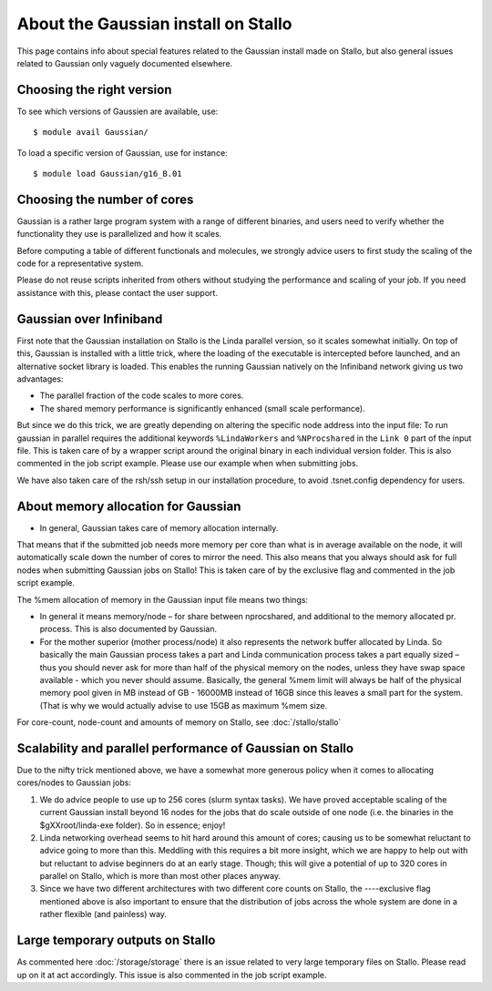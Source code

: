 .. _gaussian_on_stallo:

====================================
About the Gaussian install on Stallo
====================================

This page contains info about special features related to
the Gaussian install made on Stallo, but also general issues
related to Gaussian only vaguely documented elsewhere.


Choosing the right version
--------------------------

To see which versions of Gaussien are available, use::

  $ module avail Gaussian/

To load a specific version of Gaussian, use for instance::

  $ module load Gaussian/g16_B.01


Choosing the number of cores
----------------------------

Gaussian is a rather large program system with a range of different binaries,
and users need to verify whether the functionality they use is parallelized and
how it scales.

Before computing a table of different functionals and molecules, we strongly
advice users to first study the scaling of the code for a representative
system.

Please do not reuse scripts inherited from others without studying the
performance and scaling of your job. If you need assistance with this, please
contact the user support.


Gaussian over Infiniband
------------------------

First note that the Gaussian installation on Stallo is the Linda parallel
version, so it scales somewhat initially. On top of this, Gaussian is installed
with a little trick, where the loading of the executable is intercepted before
launched, and an alternative socket library is loaded. This enables the
running Gaussian natively on the Infiniband network giving us
two advantages:

* The parallel fraction of the code scales to more cores.
* The shared memory performance is significantly enhanced (small scale performance).

But since we do this trick, we are greatly depending on altering the specific
node address into the input file: To run gaussian in parallel requires the
additional keywords ``%LindaWorkers`` and ``%NProcshared`` in the ``Link 0`` part of the
input file. This is taken care of by a wrapper script around the
original binary in each individual version folder. This
is also commented in the job script example. Please use
our example when when submitting jobs.

We have also taken care of the rsh/ssh setup in our installation procedure, to
avoid .tsnet.config dependency for users.


About memory allocation for Gaussian
------------------------------------

* In general, Gaussian takes care of memory allocation internally.

That means that if the submitted job needs more memory per core than what is in
average available on the node, it will automatically scale down the number o\ f
cores to mirror the need. This also means that you always should ask for full
nodes when submitting Gaussian jobs on Stallo! This is taken care of by the
exclusive flag and commented in the job script example.

The %mem allocation of memory in the Gaussian input file means two things:

* In general it means memory/node – for share between nprocshared, and additional to the memory allocated pr. process. This is also documented by Gaussian.
* For the mother superior (mother process/node) it also represents the network
  buffer allocated by Linda. So basically the main Gaussian process takes a part
  and Linda communication process takes a part equally sized – thus you should
  never ask for more than half of the physical memory on the nodes, unless they
  have swap space available - which you never should assume. Basically, the general %mem limit will always be half of the physical memory
  pool given in MB instead of GB - 16000MB instead of 16GB since this leaves a
  small part for the system. (That is why we would actually advise to use 15GB as
  maximum %mem size.

For core-count, node-count and amounts of memory on Stallo, see :doc:`/stallo/stallo`

Scalability and parallel performance of Gaussian on Stallo
----------------------------------------------------------

Due to the nifty trick mentioned above, we have a somewhat more generous policy when it comes to
allocating cores/nodes to Gaussian jobs:

#. We do advice people to use up to 256 cores (slurm syntax tasks). We have proved acceptable scaling of the current
   Gaussian install beyond 16 nodes for the jobs that do scale outside of one node (i.e. the binaries in the $gXXroot/linda-exe folder). So in essence; enjoy!
#. Linda networking overhead seems to hit hard around this amount of cores;
   causing us to be somewhat reluctant to advice going to more than this. Meddling
   with this requires a bit more insight, which we are happy to help out with but
   reluctant to advise beginners do at an early stage. Though; this will give a
   potential of up to 320 cores in parallel on Stallo, which is more than most
   other places anyway.
#. Since we have two different architectures with two different core counts on
   Stallo, the ----exclusive flag mentioned	above is also important to
   ensure that the distribution of jobs across the whole system are done in a
   rather flexible (and painless) way.


Large temporary outputs on Stallo
----------------------------------

As commented here :doc:`/storage/storage` there is an issue related to very
large temporary files on Stallo. Please read up on it at act accordingly. This
issue is also commented in the job script example.
